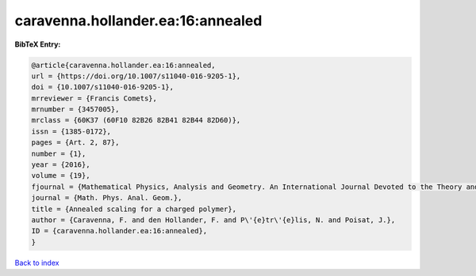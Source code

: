 caravenna.hollander.ea:16:annealed
==================================

.. :cite:t:`caravenna.hollander.ea:16:annealed`

.. bibliography:: ../../All.bib

**BibTeX Entry:**

.. code-block:: bibtex

   @article{caravenna.hollander.ea:16:annealed,
   url = {https://doi.org/10.1007/s11040-016-9205-1},
   doi = {10.1007/s11040-016-9205-1},
   mrreviewer = {Francis Comets},
   mrnumber = {3457005},
   mrclass = {60K37 (60F10 82B26 82B41 82B44 82D60)},
   issn = {1385-0172},
   pages = {Art. 2, 87},
   number = {1},
   year = {2016},
   volume = {19},
   fjournal = {Mathematical Physics, Analysis and Geometry. An International Journal Devoted to the Theory and Applications of Analysis and Geometry to Physics},
   journal = {Math. Phys. Anal. Geom.},
   title = {Annealed scaling for a charged polymer},
   author = {Caravenna, F. and den Hollander, F. and P\'{e}tr\'{e}lis, N. and Poisat, J.},
   ID = {caravenna.hollander.ea:16:annealed},
   }

`Back to index <../index>`_
